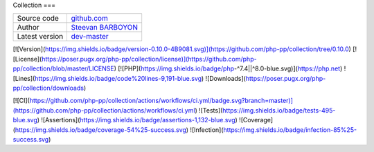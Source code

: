 Collection
===

+----------------------+---------------------------------------------------------------------------------+
| Source code          | `github.com <https://github.com/php-pp/code-sniffer>`_                          |
+----------------------+---------------------------------------------------------------------------------+
| Author               | `Steevan BARBOYON <https://github.com/steevanb>`_                               |
+----------------------+---------------------------------------------------------------------------------+
| Latest version       | `dev-master <https://github.com/php-pp/code-sniffer/tree/master>`_              |
+----------------------+---------------------------------------------------------------------------------+

.. image:: https://img.shields.io/badge/version-0.10.0-4B9081.svg

.. image:: https://poser.pugx.org/php-pp/collection/license

[![Version](https://img.shields.io/badge/version-0.10.0-4B9081.svg)](https://github.com/php-pp/collection/tree/0.10.0)
[![License](https://poser.pugx.org/php-pp/collection/license)](https://github.com/php-pp/collection/blob/master/LICENSE)
[![PHP](https://img.shields.io/badge/php-^7.4||^8.0-blue.svg)](https://php.net)
![Lines](https://img.shields.io/badge/code%20lines-9,191-blue.svg)
![Downloads](https://poser.pugx.org/php-pp/collection/downloads)

[![CI](https://github.com/php-pp/collection/actions/workflows/ci.yml/badge.svg?branch=master)](https://github.com/php-pp/collection/actions/workflows/ci.yml)
![Tests](https://img.shields.io/badge/tests-495-blue.svg)
![Assertions](https://img.shields.io/badge/assertions-1,132-blue.svg)
![Coverage](https://img.shields.io/badge/coverage-54%25-success.svg)
![Infection](https://img.shields.io/badge/infection-85%25-success.svg)
